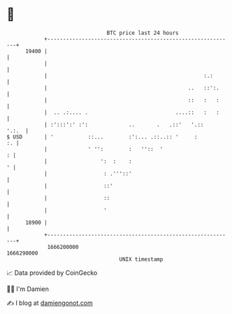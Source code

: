 * 👋

#+begin_example
                                   BTC price last 24 hours                    
               +------------------------------------------------------------+ 
         19400 |                                                            | 
               |                                                            | 
               |                                                  :.:       | 
               |                                             ..   ::':.     | 
               |                                             ::   :   :     | 
               |  .. .:.... .                            ....::   :   :     | 
               | :':::':' :':             ..       .   .::'   '.::    '.:.  | 
   $ USD       | '           ::...        :':... .::..:: '     :         :. | 
               |             ' '':        :   ''::  '                     : | 
               |                 ':  :    :                               ' | 
               |                  : .'''::'                                 | 
               |                  ::'                                       | 
               |                  ::                                        | 
               |                  '                                         | 
         18900 |                                                            | 
               +------------------------------------------------------------+ 
                1666200000                                        1666290000  
                                       UNIX timestamp                         
#+end_example
📈 Data provided by CoinGecko

🧑‍💻 I'm Damien

✍️ I blog at [[https://www.damiengonot.com][damiengonot.com]]
